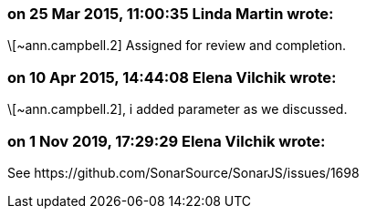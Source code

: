 === on 25 Mar 2015, 11:00:35 Linda Martin wrote:
\[~ann.campbell.2] Assigned for review and completion.

=== on 10 Apr 2015, 14:44:08 Elena Vilchik wrote:
\[~ann.campbell.2], i added parameter as we discussed. 

=== on 1 Nov 2019, 17:29:29 Elena Vilchik wrote:
See \https://github.com/SonarSource/SonarJS/issues/1698

